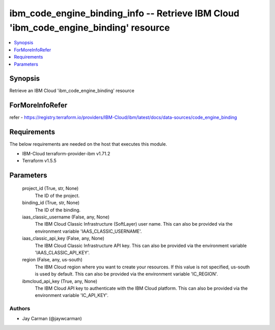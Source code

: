 
ibm_code_engine_binding_info -- Retrieve IBM Cloud 'ibm_code_engine_binding' resource
=====================================================================================

.. contents::
   :local:
   :depth: 1


Synopsis
--------

Retrieve an IBM Cloud 'ibm_code_engine_binding' resource


ForMoreInfoRefer
----------------
refer - https://registry.terraform.io/providers/IBM-Cloud/ibm/latest/docs/data-sources/code_engine_binding

Requirements
------------
The below requirements are needed on the host that executes this module.

- IBM-Cloud terraform-provider-ibm v1.71.2
- Terraform v1.5.5



Parameters
----------

  project_id (True, str, None)
    The ID of the project.


  binding_id (True, str, None)
    The ID of the binding.


  iaas_classic_username (False, any, None)
    The IBM Cloud Classic Infrastructure (SoftLayer) user name. This can also be provided via the environment variable 'IAAS_CLASSIC_USERNAME'.


  iaas_classic_api_key (False, any, None)
    The IBM Cloud Classic Infrastructure API key. This can also be provided via the environment variable 'IAAS_CLASSIC_API_KEY'.


  region (False, any, us-south)
    The IBM Cloud region where you want to create your resources. If this value is not specified, us-south is used by default. This can also be provided via the environment variable 'IC_REGION'.


  ibmcloud_api_key (True, any, None)
    The IBM Cloud API key to authenticate with the IBM Cloud platform. This can also be provided via the environment variable 'IC_API_KEY'.













Authors
~~~~~~~

- Jay Carman (@jaywcarman)

